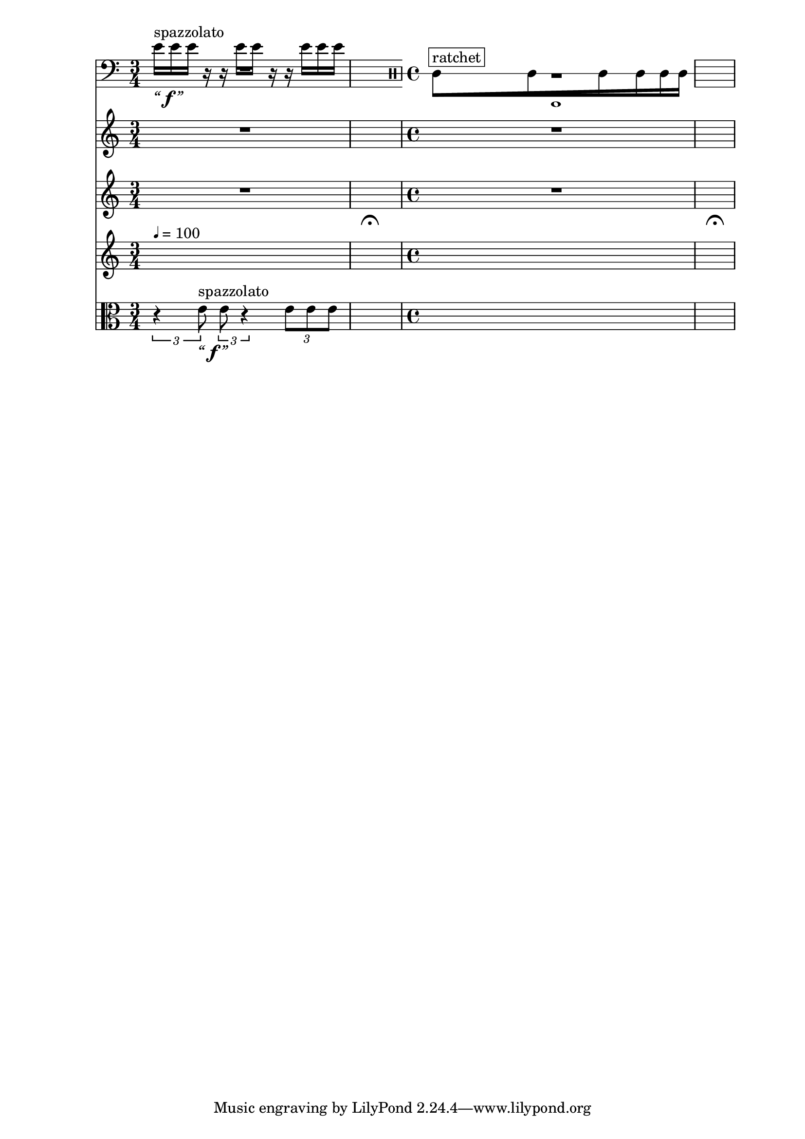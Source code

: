 \context Score = "Score" \with {
    currentBarNumber = #1
} <<
    \tag flute.english_horn.clarinet.piano.percussion.violin.viola.cello
    \context GlobalContext = "Global Context" <<
        \context GlobalRests = "Global Rests" {
            {
                \time 3/4
                R1 * 3/4
            }
            {
                \time 1/4
                \once \override MultiMeasureRestText.extra-offset = #'(0 . -7)
                \once \override Score.MultiMeasureRest.transparent = ##t
                \once \override Score.TimeSignature.stencil = ##f
                R1 * 1/4
                    - \markup {
                        \musicglyph
                            #"scripts.ufermata"
                        }
            }
            {
                \time 4/4
                R1 * 1
            }
            {
                \time 1/4
                \once \override MultiMeasureRestText.extra-offset = #'(0 . -7)
                \once \override Score.MultiMeasureRest.transparent = ##t
                \once \override Score.TimeSignature.stencil = ##f
                R1 * 1/4
                    - \markup {
                        \musicglyph
                            #"scripts.ufermata"
                        }
            }
        }
        \context GlobalSkips = "Global Skips" {
            {
                \time 3/4
                \set Score.proportionalNotationDuration = #(ly:make-moment 1 16)
                \newSpacingSection
                s1 * 3/4 ^ \markup {
                    \fontsize
                        #-6
                        \general-align
                            #Y
                            #DOWN
                            \note-by-number
                                #2
                                #0
                                #1
                    \upright
                        {
                            =
                            100
                        }
                    }
            }
            {
                \time 1/4
                \set Score.proportionalNotationDuration = #(ly:make-moment 1 4)
                \newSpacingSection
                s1 * 1/4
            }
            {
                \time 4/4
                \set Score.proportionalNotationDuration = #(ly:make-moment 1 16)
                \newSpacingSection
                s1 * 1
            }
            {
                \time 1/4
                \set Score.proportionalNotationDuration = #(ly:make-moment 1 4)
                \newSpacingSection
                s1 * 1/4
            }
        }
    >>
    \context MusicContext = "MusicContext" <<
        \context WindSectionStaffGroup = "WindSectionStaffGroup" <<
            \tag flute
            \context FluteMusicStaff = "FluteMusicStaff" {
                \context FluteMusicVoice = "FluteMusicVoice" {
                    \set FluteMusicStaff.instrumentName = \markup {
                        \hcenter-in
                            #16
                            Flute
                        }
                    \set FluteMusicStaff.shortInstrumentName = \markup {
                        \hcenter-in
                            #10
                            Fl.
                        }
                    \clef "treble"
                    R1 * 3/4
                    R1 * 1/4
                    R1 * 1
                    R1 * 1/4
                    \bar "|"
                }
            }
            \tag english_horn
            \context EnglishHornMusicStaff = "EnglishHornMusicStaff" {
                \context EnglishHornMusicVoice = "EnglishHornMusicVoice" {
                    \set EnglishHornMusicStaff.instrumentName = \markup {
                        \hcenter-in
                            #16
                            \center-column
                                {
                                    English
                                    horn
                                }
                        }
                    \set EnglishHornMusicStaff.shortInstrumentName = \markup {
                        \hcenter-in
                            #10
                            \line
                                {
                                    Eng.
                                    hn.
                                }
                        }
                    \clef "treble"
                    s1 * 1
                    \override TupletNumber.text = \markup {
                        \scale
                            #'(0.75 . 0.75)
                            \score
                                {
                                    \new Score \with {
                                        \override SpacingSpanner.spacing-increment = #0.5
                                        proportionalNotationDuration = ##f
                                    } <<
                                        \new RhythmicStaff \with {
                                            \remove Time_signature_engraver
                                            \remove Staff_symbol_engraver
                                            \override Stem.direction = #up
                                            \override Stem.length = #5
                                            \override TupletBracket.bracket-visibility = ##t
                                            \override TupletBracket.direction = #up
                                            \override TupletBracket.padding = #1.25
                                            \override TupletBracket.shorten-pair = #'(-1 . -1.5)
                                            \override TupletNumber.text = #tuplet-number::calc-fraction-text
                                            tupletFullLength = ##t
                                        } {
                                            c'1
                                        }
                                    >>
                                    \layout {
                                        indent = #0
                                        ragged-right = ##t
                                    }
                                }
                        }
                    \times 1/1 {
                        \stopStaff
                        \once \override Staff.StaffSymbol.line-count = 1
                        \startStaff
                        \once \override Beam.grow-direction = #right
                        \override Staff.Stem.stemlet-length = #0.75
                        \clef "percussion"
                        c'16 * 187/32 [
                            ^ \markup {
                                \whiteout
                                    \override
                                        #'(box-padding . 0.5)
                                        \box
                                            ratchet
                                }
                        c'16 * 139/32
                        c'16 * 73/32
                        c'16 * 23/16
                        c'16 * 71/64
                        \revert Staff.Stem.stemlet-length
                        c'16 * 63/64 ]
                        \stopStaff
                        \startStaff
                    }
                    \revert TupletNumber.text
                    s1 * 1/4
                    \bar "|"
                }
            }
            \tag clarinet
            \context ClarinetMusicStaff = "ClarinetMusicStaff" {
                \context ClarinetMusicVoice = "ClarinetMusicVoice" {
                    \set ClarinetMusicStaff.instrumentName = \markup {
                        \hcenter-in
                            #16
                            Clarinet
                        }
                    \set ClarinetMusicStaff.shortInstrumentName = \markup {
                        \hcenter-in
                            #10
                            Cl.
                        }
                    \clef "treble"
                    R1 * 3/4
                    R1 * 1/4
                    R1 * 1
                    R1 * 1/4
                    \bar "|"
                }
            }
        >>
        \context PercussionSectionStaffGroup = "PercussionSectionStaffGroup" <<
            \tag piano
            \context PianoStaffGroup = "PianoStaffGroup" <<
                \context PianoRHMusicStaff = "PianoRHMusicStaff" {
                    \context PianoRHMusicVoice = "PianoRHMusicVoice" {
                        \set PianoStaffGroup.instrumentName = \markup {
                            \hcenter-in
                                #16
                                Piano
                            }
                        \set PianoStaffGroup.shortInstrumentName = \markup {
                            \hcenter-in
                                #10
                                Pf.
                            }
                        \clef "treble"
                        R1 * 3/4
                        R1 * 1/4
                        R1 * 1
                        R1 * 1/4
                        \bar "|"
                    }
                }
                \context PianoLHMusicStaff = "PianoLHMusicStaff" <<
                    \context PianoLHMusicVoice = "PianoLHMusicVoice" {
                        \clef "bass"
                        R1 * 3/4
                        R1 * 1/4
                        R1 * 1
                        R1 * 1/4
                        \bar "|"
                    }
                    \context PianoLHAttackVoice = "PianoLHAttackVoice" {
                        R1 * 3/4
                        R1 * 1/4
                        R1 * 1
                        R1 * 1/4
                        \bar "|"
                    }
                >>
            >>
            \tag percussion
            \context PercussionMusicStaff = "PercussionMusicStaff" {
                \context PercussionMusicVoice = "PercussionMusicVoice" {
                    \set PercussionMusicStaff.instrumentName = \markup {
                        \hcenter-in
                            #16
                            Percussion
                        }
                    \set PercussionMusicStaff.shortInstrumentName = \markup {
                        \hcenter-in
                            #10
                            Perc.
                        }
                    \clef "treble"
                    R1 * 3/4
                    R1 * 1/4
                    R1 * 1
                    R1 * 1/4
                    \bar "|"
                }
            }
        >>
        \context StringSectionStaffGroup = "StringSectionStaffGroup" <<
            \tag violin
            \context ViolinMusicStaff = "ViolinMusicStaff" {
                \context ViolinMusicVoice = "ViolinMusicVoice" {
                    \set ViolinMusicStaff.instrumentName = \markup {
                        \hcenter-in
                            #16
                            Violin
                        }
                    \set ViolinMusicStaff.shortInstrumentName = \markup {
                        \hcenter-in
                            #10
                            Vn.
                        }
                    \clef "treble"
                    e'16 [
                        ^ \markup {
                            \whiteout
                                \upright
                                    spazzolato
                            }
                        _ \markup {
                            \larger
                                \italic
                                    “
                            \dynamic
                                \override
                                    #'(font-name . #f)
                                    f
                            \larger
                                \italic
                                    ”
                            }
                    e'16
                    e'16 ]
                    r16
                    r16
                    e'16 [
                    e'16 ]
                    r16
                    r16
                    e'16 [
                    e'16
                    e'16 ]
                    s1 * 3/2
                    \bar "|"
                }
            }
            \tag viola
            \context ViolaMusicStaff = "ViolaMusicStaff" {
                \context ViolaMusicVoice = "ViolaMusicVoice" {
                    \times 2/3 {
                        \set ViolaMusicStaff.instrumentName = \markup {
                            \hcenter-in
                                #16
                                Viola
                            }
                        \set ViolaMusicStaff.shortInstrumentName = \markup {
                            \hcenter-in
                                #10
                                Va.
                            }
                        \clef "alto"
                        r4
                        e'8
                            ^ \markup {
                                \whiteout
                                    \upright
                                        spazzolato
                                }
                            _ \markup {
                                \larger
                                    \italic
                                        “
                                \dynamic
                                    \override
                                        #'(font-name . #f)
                                        f
                                \larger
                                    \italic
                                        ”
                                }
                    }
                    \times 2/3 {
                        e'8
                        r4
                    }
                    \times 2/3 {
                        e'8 [
                        e'8
                        e'8 ]
                    }
                    s1 * 3/2
                    \bar "|"
                }
            }
            \tag cello
            \context CelloMusicStaff = "CelloMusicStaff" {
                \context CelloMusicVoice = "CelloMusicVoice" {
                    \set CelloMusicStaff.instrumentName = \markup {
                        \hcenter-in
                            #16
                            Cello
                        }
                    \set CelloMusicStaff.shortInstrumentName = \markup {
                        \hcenter-in
                            #10
                            Vc.
                        }
                    \clef "bass"
                    R1 * 3/4
                    R1 * 1/4
                    R1 * 1
                    R1 * 1/4
                    \bar "|"
                }
            }
        >>
    >>
>>
